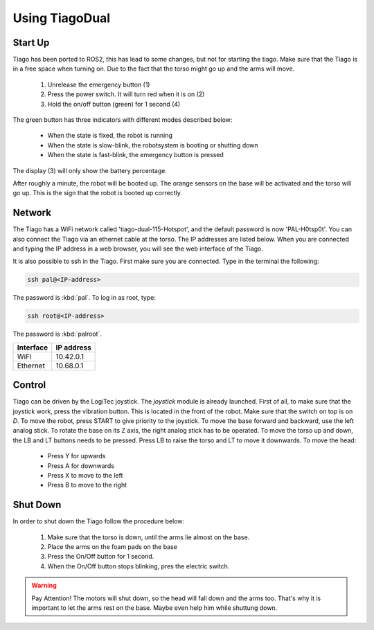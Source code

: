 Using TiagoDual
===============

Start Up
--------
Tiago has been ported to ROS2, this has lead to some changes, but not for starting the tiago. Make sure that the Tiago is in a free space when turning on. Due to the fact that the torso might go up and the arms will move. 

	1. Unrelease the emergency button (1)
	2. Press the power switch. It will turn red when it is on (2)
	3. Hold the on/off button (green) for 1 second (4) 

The green button has three indicators with different modes described below:

	- When the state is fixed, the robot is running
	- When the state is slow-blink, the robotsystem is booting or shutting down
	- When the state is fast-blink, the emergency button is pressed 

The display (3) will only show the battery percentage.

.. image:: back_tiago_base.png
   :width: 700px
   :height: 250px
   :scale: 75 %
   :align: center

After roughly a minute, the robot will be booted up. The orange sensors on the base will be activated and the torso will go up. This is the sign that the robot is booted up correctly.




Network
-------


The Tiago has a WiFi network called 'tiago-dual-115-Hotspot', and the default password is now 'PAL-H0tsp0t'. You can also connect the Tiago via an ethernet cable at the torso. The IP addresses are listed below. When you are connected and typing the IP address in a web browser, you will see the web interface of the Tiago. 

It is also possible to ssh in the Tiago. First make sure you are connected. Type in the terminal the following:

.. code-block:: console

  ssh pal@<IP-address>

The password is :kbd:`pal`. To log in as root, type:

.. code-block:: console

  ssh root@<IP-address>

The password is :kbd:`palroot`.

=========  ==========
Interface  IP address
=========  ==========
WiFi	   10.42.0.1
Ethernet   10.68.0.1
=========  ==========



Control
-------

Tiago can be driven by the LogiTec joystick. The `joystick` module is already launched. First of all, to make sure that the joystick work, press the vibration button. This is located in the front of the robot. Make sure that the switch on top is on `D`. To move the robot, press START to give priority to the joystick. To move the base forward and backward, use the left analog stick. To rotate the base on its Z axis, the right analog stick has to be operated. To move the torso up and down, the LB and LT buttons needs to be pressed. Press LB to raise the torso and LT to move it downwards. To move the head:

	- Press Y for upwards
	- Press A for downwards
	- Press X to move to the left
	- Press B to move to the right
 
.. image:: joystick.png
   :width: 400px
   :height: 300px
   :scale: 75 %
   :align: center

Shut Down
---------

In order to shut down the Tiago follow the procedure below:

	1. Make sure that the torso is down, until the arms lie almost on the base.
	2. Place the arms on the foam pads on the base
	3. Press the On/Off button for 1 second. 
	4. When the On/Off button stops blinking, pres the electric switch.

.. warning::

	Pay Attention! 
	The motors will shut down, so the head will fall down and the arms too. That's why it is important to let the arms rest on the base. Maybe even help him while shuttung down.
